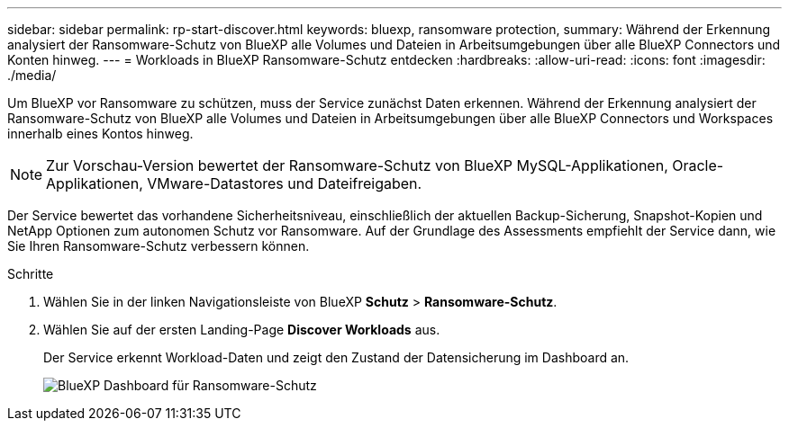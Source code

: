---
sidebar: sidebar 
permalink: rp-start-discover.html 
keywords: bluexp, ransomware protection, 
summary: Während der Erkennung analysiert der Ransomware-Schutz von BlueXP alle Volumes und Dateien in Arbeitsumgebungen über alle BlueXP Connectors und Konten hinweg. 
---
= Workloads in BlueXP Ransomware-Schutz entdecken
:hardbreaks:
:allow-uri-read: 
:icons: font
:imagesdir: ./media/


[role="lead"]
Um BlueXP vor Ransomware zu schützen, muss der Service zunächst Daten erkennen. Während der Erkennung analysiert der Ransomware-Schutz von BlueXP alle Volumes und Dateien in Arbeitsumgebungen über alle BlueXP Connectors und Workspaces innerhalb eines Kontos hinweg.


NOTE: Zur Vorschau-Version bewertet der Ransomware-Schutz von BlueXP MySQL-Applikationen, Oracle-Applikationen, VMware-Datastores und Dateifreigaben.

Der Service bewertet das vorhandene Sicherheitsniveau, einschließlich der aktuellen Backup-Sicherung, Snapshot-Kopien und NetApp Optionen zum autonomen Schutz vor Ransomware. Auf der Grundlage des Assessments empfiehlt der Service dann, wie Sie Ihren Ransomware-Schutz verbessern können.

.Schritte
. Wählen Sie in der linken Navigationsleiste von BlueXP *Schutz* > *Ransomware-Schutz*.
. Wählen Sie auf der ersten Landing-Page *Discover Workloads* aus.
+
Der Service erkennt Workload-Daten und zeigt den Zustand der Datensicherung im Dashboard an.

+
image:screen-dashboard.png["BlueXP Dashboard für Ransomware-Schutz"]


